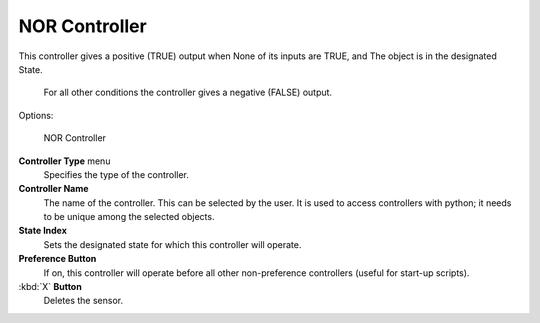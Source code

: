 
NOR Controller
==============


This controller gives a positive (TRUE) output when
None of its inputs are TRUE, and
The object is in the designated State.
   For all other conditions the controller gives a negative (FALSE) output.

Options:


.. figure:: /images/BGE_Controller_Nor.jpg
   :width: 292px
   :figwidth: 292px

   NOR Controller


**Controller Type** menu
   Specifies the type of the controller.

**Controller Name**
    The name of the controller. This can be selected by the user. It is used to access controllers with python; it needs to be unique among the selected objects.

**State Index**
   Sets the designated state for which this controller will operate.

**Preference Button**
    If on, this controller will operate before all other non-preference controllers (useful for start-up scripts).

:kbd:`X` **Button**
    Deletes the sensor.


